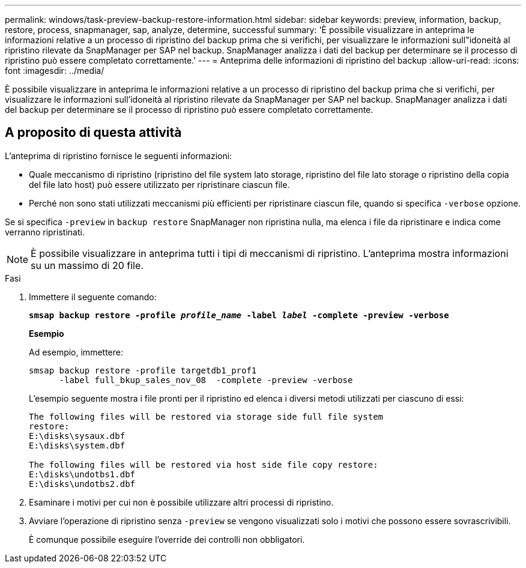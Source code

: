 ---
permalink: windows/task-preview-backup-restore-information.html 
sidebar: sidebar 
keywords: preview, information, backup, restore, process, snapmanager, sap, analyze, determine, successful 
summary: 'È possibile visualizzare in anteprima le informazioni relative a un processo di ripristino del backup prima che si verifichi, per visualizzare le informazioni sull"idoneità al ripristino rilevate da SnapManager per SAP nel backup. SnapManager analizza i dati del backup per determinare se il processo di ripristino può essere completato correttamente.' 
---
= Anteprima delle informazioni di ripristino del backup
:allow-uri-read: 
:icons: font
:imagesdir: ../media/


[role="lead"]
È possibile visualizzare in anteprima le informazioni relative a un processo di ripristino del backup prima che si verifichi, per visualizzare le informazioni sull'idoneità al ripristino rilevate da SnapManager per SAP nel backup. SnapManager analizza i dati del backup per determinare se il processo di ripristino può essere completato correttamente.



== A proposito di questa attività

L'anteprima di ripristino fornisce le seguenti informazioni:

* Quale meccanismo di ripristino (ripristino del file system lato storage, ripristino del file lato storage o ripristino della copia del file lato host) può essere utilizzato per ripristinare ciascun file.
* Perché non sono stati utilizzati meccanismi più efficienti per ripristinare ciascun file, quando si specifica `-verbose` opzione.


Se si specifica `-preview` in `backup restore` SnapManager non ripristina nulla, ma elenca i file da ripristinare e indica come verranno ripristinati.


NOTE: È possibile visualizzare in anteprima tutti i tipi di meccanismi di ripristino. L'anteprima mostra informazioni su un massimo di 20 file.

.Fasi
. Immettere il seguente comando:
+
`*smsap backup restore -profile _profile_name_ -label _label_ -complete -preview -verbose*`

+
*Esempio*

+
Ad esempio, immettere:

+
[listing]
----
smsap backup restore -profile targetdb1_prof1
      -label full_bkup_sales_nov_08  -complete -preview -verbose
----
+
L'esempio seguente mostra i file pronti per il ripristino ed elenca i diversi metodi utilizzati per ciascuno di essi:

+
[listing]
----
The following files will be restored via storage side full file system
restore:
E:\disks\sysaux.dbf
E:\disks\system.dbf

The following files will be restored via host side file copy restore:
E:\disks\undotbs1.dbf
E:\disks\undotbs2.dbf
----
. Esaminare i motivi per cui non è possibile utilizzare altri processi di ripristino.
. Avviare l'operazione di ripristino senza `-preview` se vengono visualizzati solo i motivi che possono essere sovrascrivibili.
+
È comunque possibile eseguire l'override dei controlli non obbligatori.


